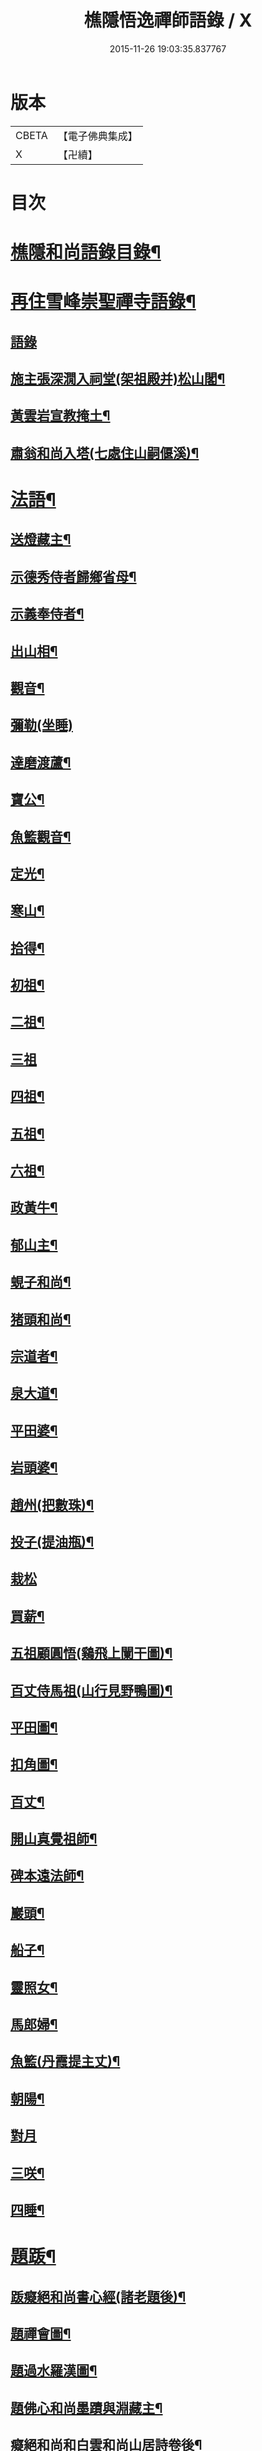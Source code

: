 #+TITLE: 樵隱悟逸禪師語錄 / X
#+DATE: 2015-11-26 19:03:35.837767
* 版本
 |     CBETA|【電子佛典集成】|
 |         X|【卍續】    |

* 目次
* [[file:KR6q0318_001.txt::001-0297a2][樵隱和尚語錄目錄¶]]
* [[file:KR6q0318_001.txt::001-0297a10][再住雪峰崇聖禪寺語錄¶]]
** [[file:KR6q0318_001.txt::001-0297a11][語錄]]
** [[file:KR6q0318_001.txt::0304b3][施主張深㵎入祠堂(架祖殿并)松山閣¶]]
** [[file:KR6q0318_001.txt::0304b13][黃雲岩宣教掩土¶]]
** [[file:KR6q0318_001.txt::0304b20][肅翁和尚入塔(七處住山嗣偃溪)¶]]
* [[file:KR6q0318_002.txt::002-0304c8][法語¶]]
** [[file:KR6q0318_002.txt::002-0304c9][送燈藏主¶]]
** [[file:KR6q0318_002.txt::0305a2][示德秀侍者歸鄉省母¶]]
** [[file:KR6q0318_002.txt::0305a18][示義奉侍者¶]]
** [[file:KR6q0318_002.txt::0305b5][出山相¶]]
** [[file:KR6q0318_002.txt::0305b11][觀音¶]]
** [[file:KR6q0318_002.txt::0305b24][彌勒(坐睡)]]
** [[file:KR6q0318_002.txt::0305c8][達磨渡蘆¶]]
** [[file:KR6q0318_002.txt::0305c16][寶公¶]]
** [[file:KR6q0318_002.txt::0305c21][魚籃觀音¶]]
** [[file:KR6q0318_002.txt::0306a2][定光¶]]
** [[file:KR6q0318_002.txt::0306a7][寒山¶]]
** [[file:KR6q0318_002.txt::0306a12][拾得¶]]
** [[file:KR6q0318_002.txt::0306a17][初祖¶]]
** [[file:KR6q0318_002.txt::0306a21][二祖¶]]
** [[file:KR6q0318_002.txt::0306a24][三祖]]
** [[file:KR6q0318_002.txt::0306b5][四祖¶]]
** [[file:KR6q0318_002.txt::0306b9][五祖¶]]
** [[file:KR6q0318_002.txt::0306b13][六祖¶]]
** [[file:KR6q0318_002.txt::0306b17][政黃牛¶]]
** [[file:KR6q0318_002.txt::0306b20][郁山主¶]]
** [[file:KR6q0318_002.txt::0306b23][蜆子和尚¶]]
** [[file:KR6q0318_002.txt::0306c2][猪頭和尚¶]]
** [[file:KR6q0318_002.txt::0306c5][宗道者¶]]
** [[file:KR6q0318_002.txt::0306c8][泉大道¶]]
** [[file:KR6q0318_002.txt::0306c11][平田婆¶]]
** [[file:KR6q0318_002.txt::0306c14][岩頭婆¶]]
** [[file:KR6q0318_002.txt::0306c17][趙州(把數珠)¶]]
** [[file:KR6q0318_002.txt::0306c21][投子(提油瓶)¶]]
** [[file:KR6q0318_002.txt::0306c24][栽松]]
** [[file:KR6q0318_002.txt::0307a3][買薪¶]]
** [[file:KR6q0318_002.txt::0307a6][五祖顧圓悟(鷄飛上闌干圖)¶]]
** [[file:KR6q0318_002.txt::0307a9][百丈侍馬祖(山行見野鴨圖)¶]]
** [[file:KR6q0318_002.txt::0307a12][平田圖¶]]
** [[file:KR6q0318_002.txt::0307a15][扣角圖¶]]
** [[file:KR6q0318_002.txt::0307a18][百丈¶]]
** [[file:KR6q0318_002.txt::0307a22][開山真覺祖師¶]]
** [[file:KR6q0318_002.txt::0307b3][碑本遠法師¶]]
** [[file:KR6q0318_002.txt::0307b7][巖頭¶]]
** [[file:KR6q0318_002.txt::0307b10][船子¶]]
** [[file:KR6q0318_002.txt::0307b13][靈照女¶]]
** [[file:KR6q0318_002.txt::0307b15][馬郎婦¶]]
** [[file:KR6q0318_002.txt::0307b17][魚籃(丹霞提主丈)¶]]
** [[file:KR6q0318_002.txt::0307b22][朝陽¶]]
** [[file:KR6q0318_002.txt::0307b24][對月]]
** [[file:KR6q0318_002.txt::0307c4][三咲¶]]
** [[file:KR6q0318_002.txt::0307c7][四睡¶]]
* [[file:KR6q0318_002.txt::0307c10][題䟦¶]]
** [[file:KR6q0318_002.txt::0307c11][䟦癡絕和尚書心經(諸老題後)¶]]
** [[file:KR6q0318_002.txt::0307c15][題禪會圖¶]]
** [[file:KR6q0318_002.txt::0307c21][題過水羅漢圖¶]]
** [[file:KR6q0318_002.txt::0308a2][題佛心和尚墨蹟與淵藏主¶]]
** [[file:KR6q0318_002.txt::0308a7][癡絕和尚和白雲和尚山居詩卷後¶]]
** [[file:KR6q0318_002.txt::0308a13][玄峰通書記房扁七家村民卷後¶]]
** [[file:KR6q0318_002.txt::0308a19][題三生圖¶]]
** [[file:KR6q0318_002.txt::0308a23][龍藏主請䟦大慧書後¶]]
** [[file:KR6q0318_002.txt::0308b4][題趙庸齋鰲山閣真蹟¶]]
** [[file:KR6q0318_002.txt::0308b10][題司馬溫公帖¶]]
** [[file:KR6q0318_002.txt::0308b15][文維那請題先師佛心石田行¶]]
** [[file:KR6q0318_002.txt::0308b21][源藏主請題宿桑卷首¶]]
** [[file:KR6q0318_002.txt::0308c6][䟦通書記南路火帳後(有十偈拜祖)¶]]
** [[file:KR6q0318_002.txt::0308c12][䟦輔藏主悼頌(号岸西乃小師)¶]]
** [[file:KR6q0318_002.txt::0308c18][妙喜和尚與妙空大師書¶]]
** [[file:KR6q0318_002.txt::0309a3][用上人大機軸後¶]]
** [[file:KR6q0318_002.txt::0309a9][權上人號用衡¶]]
** [[file:KR6q0318_002.txt::0309a14][華嚴指掌圖¶]]
** [[file:KR6q0318_002.txt::0309a20][悼幽岩中山和尚頌後¶]]
** [[file:KR6q0318_002.txt::0309a23][悼子玄通書記卷後(西禪書記雪峰住靈石苑)¶]]
** [[file:KR6q0318_002.txt::0309b2][悼萬山鎰首座軸後¶]]
** [[file:KR6q0318_002.txt::0309b7][笑翁霍山雲泉書¶]]
** [[file:KR6q0318_002.txt::0309b11][石湖首座四題軸後¶]]
** [[file:KR6q0318_002.txt::0309b16][琛上人血書楞嚴¶]]
** [[file:KR6q0318_002.txt::0309b21][斷雲軸後¶]]
* [[file:KR6q0318_002.txt::0309b24][偈頌]]
** [[file:KR6q0318_002.txt::0309c2][寶公塔¶]]
** [[file:KR6q0318_002.txt::0309c5][法眼墖(在)建康無相寺菜園裡¶]]
** [[file:KR6q0318_002.txt::0309c8][保寧塔(在)建康南門鐵索寺後¶]]
** [[file:KR6q0318_002.txt::0309c11][應庵塔(在天童)¶]]
** [[file:KR6q0318_002.txt::0309c14][密菴塔¶]]
** [[file:KR6q0318_002.txt::0309c17][破庵塔(在徑山)¶]]
** [[file:KR6q0318_002.txt::0309c20][石田塔¶]]
** [[file:KR6q0318_002.txt::0309c23][五臺方石¶]]
** [[file:KR6q0318_002.txt::0310a2][香山紅土¶]]
** [[file:KR6q0318_002.txt::0310a5][白馬經臺¶]]
** [[file:KR6q0318_002.txt::0310a8][少林影石¶]]
** [[file:KR6q0318_002.txt::0310a11][送長蘆鈞藏主¶]]
** [[file:KR6q0318_002.txt::0310a14][䥫菴¶]]
** [[file:KR6q0318_002.txt::0310a17][太原聞梅¶]]
** [[file:KR6q0318_002.txt::0310a20][大惠謫梅¶]]
** [[file:KR6q0318_002.txt::0310a23][悼仰山雪岩和尚¶]]
** [[file:KR6q0318_002.txt::0310b2][庚寅秋先師絕岸和尚示寂於杭之岑山聞訃有作¶]]
** [[file:KR6q0318_002.txt::0310b5][密室¶]]
** [[file:KR6q0318_002.txt::0310b8][光首座出世住崇福¶]]
** [[file:KR6q0318_002.txt::0310b11][遊古寺三題¶]]
** [[file:KR6q0318_002.txt::0310b14][文殊臺¶]]
** [[file:KR6q0318_002.txt::0310b17][應潮泉¶]]
** [[file:KR6q0318_002.txt::0310b20][友人夜話¶]]
** [[file:KR6q0318_002.txt::0310b23][詮上人歸建鄴¶]]
** [[file:KR6q0318_002.txt::0310c3][東林復上人¶]]
** [[file:KR6q0318_002.txt::0310c6][棠溪¶]]
** [[file:KR6q0318_002.txt::0310c9][芝庭¶]]
** [[file:KR6q0318_002.txt::0310c12][竺鄉¶]]
** [[file:KR6q0318_002.txt::0310c15][月屋¶]]
** [[file:KR6q0318_002.txt::0310c18][雪村¶]]
** [[file:KR6q0318_002.txt::0310c21][示崇智道者¶]]
** [[file:KR6q0318_002.txt::0310c24][越州巴上人血書法華經求偈¶]]
** [[file:KR6q0318_002.txt::0311a3][和上人五月之江西¶]]
** [[file:KR6q0318_002.txt::0311a6][秦上人回越¶]]
** [[file:KR6q0318_002.txt::0311a9][雪心¶]]
** [[file:KR6q0318_002.txt::0311a12][高上人回鄉¶]]
** [[file:KR6q0318_002.txt::0311a15][特上人江西禮祖¶]]
** [[file:KR6q0318_002.txt::0311a18][祖維那遊淛之天童¶]]
** [[file:KR6q0318_002.txt::0311a21][釰潭¶]]
** [[file:KR6q0318_002.txt::0311a24][田維那回東林省師¶]]
** [[file:KR6q0318_002.txt::0311b3][壁禪人回錢塘¶]]
** [[file:KR6q0318_002.txt::0311b6][建上末山長老収月林和尚法衣求偈¶]]
** [[file:KR6q0318_002.txt::0311b9][怤上人歸太平¶]]
** [[file:KR6q0318_002.txt::0311b12][藍田首座遊建¶]]
** [[file:KR6q0318_002.txt::0311b15][悼薦福月磵和尚¶]]
** [[file:KR6q0318_002.txt::0311b18][康上人之浙西¶]]
** [[file:KR6q0318_002.txt::0311b21][悼蔣山月庭和尚¶]]
** [[file:KR6q0318_002.txt::0311b24][定書記遊浙¶]]
** [[file:KR6q0318_002.txt::0311c3][士農工商¶]]
** [[file:KR6q0318_002.txt::0311c6][文武醫卜¶]]
** [[file:KR6q0318_002.txt::0311c9][漁樵耕牧¶]]
** [[file:KR6q0318_002.txt::0311c12][琴碁書畫¶]]
** [[file:KR6q0318_002.txt::0311c15][小師汝霖遊方¶]]
** [[file:KR6q0318_002.txt::0311c18][畊隱¶]]
** [[file:KR6q0318_002.txt::0311c21][荊石¶]]
** [[file:KR6q0318_002.txt::0311c24][揩上人之徑山兼簡虗谷和尚¶]]
** [[file:KR6q0318_002.txt::0312a3][常寂道者求偈¶]]
** [[file:KR6q0318_002.txt::0312a6][題呂洞賓¶]]
** [[file:KR6q0318_002.txt::0312a9][明上人歸古田資福(善侍者道場)¶]]
** [[file:KR6q0318_002.txt::0312a12][釣臺開上人之浙¶]]
** [[file:KR6q0318_002.txt::0312a15][益上人回建康半山¶]]
** [[file:KR6q0318_002.txt::0312a18][文大師號錦溪¶]]
** [[file:KR6q0318_002.txt::0312a21][淮上大禪人之天台¶]]
** [[file:KR6q0318_002.txt::0312a24][傳上人遊方¶]]
** [[file:KR6q0318_002.txt::0312b3][供堂淨髮陳待詔求¶]]
** [[file:KR6q0318_002.txt::0312b6][贈製僧履待詔¶]]
** [[file:KR6q0318_002.txt::0312b9][謝南山無言和尚建留香堂¶]]
** [[file:KR6q0318_002.txt::0312b12][李白¶]]
** [[file:KR6q0318_002.txt::0312b15][杜甫¶]]
** [[file:KR6q0318_002.txt::0312b18][東坡¶]]
** [[file:KR6q0318_002.txt::0312b21][山谷¶]]
** [[file:KR6q0318_002.txt::0312b24][題蒲萄¶]]
** [[file:KR6q0318_002.txt::0312c3][畫蠏¶]]
** [[file:KR6q0318_002.txt::0312c6][畵鷹¶]]
** [[file:KR6q0318_002.txt::0312c9][蓮社圖¶]]
** [[file:KR6q0318_002.txt::0312c12][桃源圖¶]]
** [[file:KR6q0318_002.txt::0312c15][寄香城昇長老¶]]
** [[file:KR6q0318_002.txt::0312c18][小師禮周侍者書語錄辨求偈¶]]
* [[file:KR6q0318_002.txt::0312c21][佛事¶]]
** [[file:KR6q0318_002.txt::0312c22][璹都寺火¶]]
** [[file:KR6q0318_002.txt::0313a2][悟首座火¶]]
** [[file:KR6q0318_002.txt::0313a6][傳知客火¶]]
** [[file:KR6q0318_002.txt::0313a9][琳都寺火¶]]
** [[file:KR6q0318_002.txt::0313a12][珉都寺火¶]]
** [[file:KR6q0318_002.txt::0313a16][小師成副寺火¶]]
** [[file:KR6q0318_002.txt::0313a20][法眷孚首座火¶]]
** [[file:KR6q0318_002.txt::0313a24][宸藏主火來自開先¶]]
** [[file:KR6q0318_002.txt::0313b3][小師曇侍者火¶]]
** [[file:KR6q0318_002.txt::0313b6][法副寺火能闍梨¶]]
** [[file:KR6q0318_002.txt::0313b9][鎰首座火¶]]
** [[file:KR6q0318_002.txt::0313b13][璘淨人火¶]]
** [[file:KR6q0318_002.txt::0313b16][嚴都寺入墖¶]]
** [[file:KR6q0318_002.txt::0313b19][傳副寺火¶]]
** [[file:KR6q0318_002.txt::0313b22][東都寺火¶]]
** [[file:KR6q0318_002.txt::0313c2][傑維那火¶]]
** [[file:KR6q0318_002.txt::0313c5][荊溪玻都文火¶]]
** [[file:KR6q0318_002.txt::0313c8][仁都寺火¶]]
** [[file:KR6q0318_002.txt::0313c12][瓊堂主火¶]]
** [[file:KR6q0318_002.txt::0313c15][瑤法公火¶]]
** [[file:KR6q0318_002.txt::0313c18][夢都寺火¶]]
** [[file:KR6q0318_002.txt::0313c21][證寮無火¶]]
** [[file:KR6q0318_002.txt::0313c24][恠石珍首座火¶]]
** [[file:KR6q0318_002.txt::0314a3][樞局主火¶]]
** [[file:KR6q0318_002.txt::0314a7][睿上人火¶]]
** [[file:KR6q0318_002.txt::0314a10][隆上座火¶]]
** [[file:KR6q0318_002.txt::0314a13][良監粮火¶]]
** [[file:KR6q0318_002.txt::0314a16][因監粮火¶]]
** [[file:KR6q0318_002.txt::0314a19][小師太上座火¶]]
** [[file:KR6q0318_002.txt::0314a22][西翁梵西堂火¶]]
** [[file:KR6q0318_002.txt::0314a24][璋首座火(曾住院號錦溪)]]
** [[file:KR6q0318_002.txt::0314b5][了首座火(曾住翠林清溪)¶]]
** [[file:KR6q0318_002.txt::0314b9][日法公火¶]]
** [[file:KR6q0318_002.txt::0314b13][同都管火(浴中死)¶]]
** [[file:KR6q0318_002.txt::0314b17][落髮¶]]
** [[file:KR6q0318_002.txt::0314b21][付衣(同附六人)¶]]
* [[file:KR6q0318_002.txt::0314c2][自讚¶]]
** [[file:KR6q0318_002.txt::0314c3][潮州廣法文長老請讚¶]]
** [[file:KR6q0318_002.txt::0314c6][三峰定長老請讚¶]]
** [[file:KR6q0318_002.txt::0314c11][雲門彬長老請讚¶]]
** [[file:KR6q0318_002.txt::0314c15][視音明長老請讚¶]]
** [[file:KR6q0318_002.txt::0314c18][小阿應天貴長老請讚¶]]
** [[file:KR6q0318_002.txt::0314c23][興福煜長老請讚¶]]
** [[file:KR6q0318_002.txt::0315a2][俶藏主繪像請讚¶]]
** [[file:KR6q0318_002.txt::0315a5][小師正心藏主請讚¶]]
** [[file:KR6q0318_002.txt::0315a9][外甥正韶都寺請讚¶]]
** [[file:KR6q0318_002.txt::0315a12][梅石宋宣教真贊¶]]
** [[file:KR6q0318_002.txt::0315a16][平村李郡馬真贊¶]]
** [[file:KR6q0318_002.txt::0315a20][橫秀陳宣教真贊¶]]
** [[file:KR6q0318_002.txt::0315a24][東禪方岩和尚像請贊¶]]
** [[file:KR6q0318_002.txt::0315b4][送乾維那遊方¶]]
** [[file:KR6q0318_002.txt::0315b9][送劒上人歸嚴州¶]]
** [[file:KR6q0318_002.txt::0315b13][寧上人回泉州¶]]
** [[file:KR6q0318_002.txt::0315b17][壽上人歸杭州¶]]
** [[file:KR6q0318_002.txt::0315b22][明藏主回潮陽省師¶]]
** [[file:KR6q0318_002.txt::0315c4][送先藏主重建那羅延窟¶]]
** [[file:KR6q0318_002.txt::0315c11][恭侍者求遊方¶]]
** [[file:KR6q0318_002.txt::0315c16][到方山寺¶]]
** [[file:KR6q0318_002.txt::0315c21][仰山彥書記之徑山¶]]
** [[file:KR6q0318_002.txt::0316a3][中原寶首座之淨慈¶]]
** [[file:KR6q0318_002.txt::0316a7][楠藏主回浙¶]]
** [[file:KR6q0318_002.txt::0316a15][蓬萊清水遠庵主¶]]
** [[file:KR6q0318_002.txt::0316a22][寄潮州東齋先生¶]]
** [[file:KR6q0318_002.txt::0316b5][無藏主遊浙¶]]
** [[file:KR6q0318_002.txt::0316b11][小師奉維那遊浙¶]]
** [[file:KR6q0318_002.txt::0316b16][贈畫士¶]]
** [[file:KR6q0318_002.txt::0316b22][竹房開首座回建之大中¶]]
* 卷
** [[file:KR6q0318_001.txt][樵隱悟逸禪師語錄 1]]
** [[file:KR6q0318_002.txt][樵隱悟逸禪師語錄 2]]
